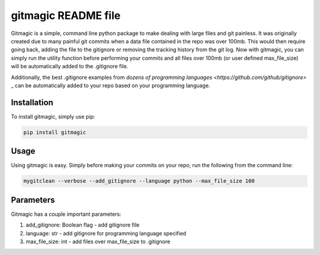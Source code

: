 ===========================
**gitmagic** README file
===========================


Gitmagic is a simple, command line python package to make dealing with large files and git painless. It was originally created due to many painful
git commits when a data file contained in the repo was over 100mb. This would then require going back, adding the file to the gitignore or removing the tracking
history from the git log. Now with gitmagic, you can simply run the utility function before performing your commits and all files over 100mb (or user defined max_file_size)
will be automatically added to the .gitignore file.

Additionally, the best .gitignore examples from `dozens of programming languages <https://github.com/github/gitignore>` _ can be automatically added to your repo based on your programming language.


Installation
----------------

To install gitmagic, simply use pip:

.. code-block:: python

    pip install gitmagic

Usage
------------------

Using gitmagic is easy. Simply before making your commits on your repo, run the following from the command line:

.. code-block:: console

    mygitclean --verbose --add_gitignore --language python --max_file_size 100

Parameters
-------------------

Gitmagic has a couple important parameters:

1. add_gitignore: Boolean flag - add gitignore file
2. language: str - add gitignore for programming language specified
3. max_file_size: int - add files over max_file_size to .gitignore


